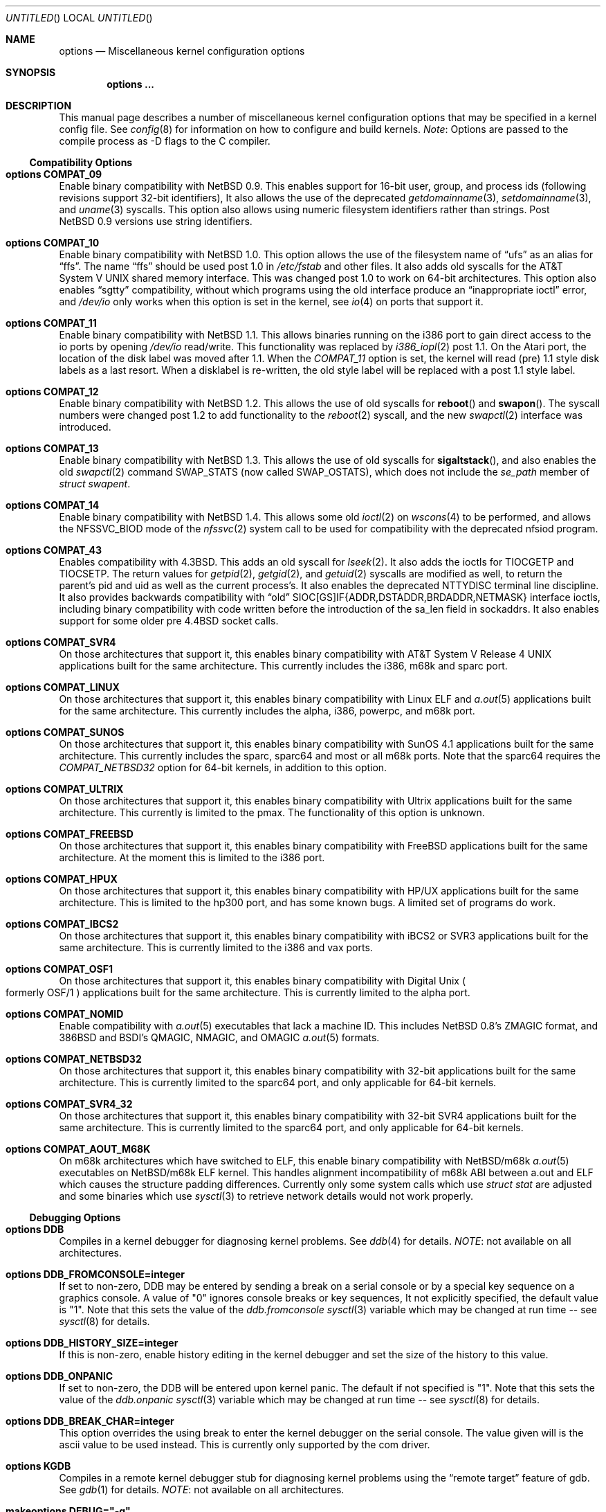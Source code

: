 .\"	$NetBSD: options.4,v 1.145 2001/09/04 04:20:30 wiz Exp $
.\"
.\" Copyright (c) 1996
.\" 	Perry E. Metzger.  All rights reserved.
.\"
.\" Redistribution and use in source and binary forms, with or without
.\" modification, are permitted provided that the following conditions
.\" are met:
.\" 1. Redistributions of source code must retain the above copyright
.\"    notice, this list of conditions and the following disclaimer.
.\" 2. Redistributions in binary form must reproduce the above copyright
.\"    notice, this list of conditions and the following disclaimer in the
.\"    documentation and/or other materials provided with the distribution.
.\" 3. All advertising materials mentioning features or use of this software
.\"    must display the following acknowledgment:
.\"	This product includes software developed for the NetBSD Project
.\"	by Perry E. Metzger.
.\" 4. The name of the author may not be used to endorse or promote products
.\"    derived from this software without specific prior written permission.
.\"
.\" THIS SOFTWARE IS PROVIDED BY THE AUTHOR ``AS IS'' AND ANY EXPRESS OR
.\" IMPLIED WARRANTIES, INCLUDING, BUT NOT LIMITED TO, THE IMPLIED WARRANTIES
.\" OF MERCHANTABILITY AND FITNESS FOR A PARTICULAR PURPOSE ARE DISCLAIMED.
.\" IN NO EVENT SHALL THE AUTHOR BE LIABLE FOR ANY DIRECT, INDIRECT,
.\" INCIDENTAL, SPECIAL, EXEMPLARY, OR CONSEQUENTIAL DAMAGES (INCLUDING, BUT
.\" NOT LIMITED TO, PROCUREMENT OF SUBSTITUTE GOODS OR SERVICES; LOSS OF USE,
.\" DATA, OR PROFITS; OR BUSINESS INTERRUPTION) HOWEVER CAUSED AND ON ANY
.\" THEORY OF LIABILITY, WHETHER IN CONTRACT, STRICT LIABILITY, OR TORT
.\" (INCLUDING NEGLIGENCE OR OTHERWISE) ARISING IN ANY WAY OUT OF THE USE OF
.\" THIS SOFTWARE, EVEN IF ADVISED OF THE POSSIBILITY OF SUCH DAMAGE.
.\"
.\"
.Dd August 29, 2000
.Os
.Dt OPTIONS 4
.Sh NAME
.Nm options
.Nd Miscellaneous kernel configuration options
.Sh SYNOPSIS
.Cd options ...
.Sh DESCRIPTION
This manual page describes a number of miscellaneous kernel
configuration options that may be specified in a kernel config
file.
See
.Xr config 8
for information on how to configure and build kernels.
.Em Note :
Options are passed to the compile process as -D flags to the C
compiler.
.Ss Compatibility Options
.Bl -ohang
.It Cd options COMPAT_09
Enable binary compatibility with
.Nx 0.9 .
This enables support for
16-bit user, group, and process ids (following revisions support
32-bit identifiers),
It also allows the use of the deprecated
.Xr getdomainname 3 ,
.Xr setdomainname 3 ,
and
.Xr uname 3
syscalls.
This option also allows using numeric filesystem identifiers rather
than strings.
Post
.Nx 0.9
versions use string identifiers.
.It Cd options COMPAT_10
Enable binary compatibility with
.Nx 1.0 .
This option allows the use of the filesystem name of
.Dq ufs
as an alias for
.Dq ffs .
The name
.Dq ffs
should be used post 1.0 in
.Pa /etc/fstab
and other files.
It also adds old syscalls for the
.At V
shared memory interface.
This was changed post 1.0 to work on 64-bit architectures.
This option also enables
.Dq sgtty
compatibility, without which programs using the old interface produce
an
.Dq inappropriate ioctl
error, and
.Pa /dev/io
only works when this option is set in the kernel,
see
.Xr io 4
on ports that support it.
.It Cd options COMPAT_11
Enable binary compatibility with
.Nx 1.1 .
This allows binaries running on the i386 port to gain direct access to
the io ports by opening
.Pa /dev/io
read/write.
This functionality was replaced by
.Xr i386_iopl 2
post 1.1.
On the
.Tn Atari
port, the location of the disk label was moved after 1.1.
When the
.Em COMPAT_11
option is set, the kernel will read (pre) 1.1 style disk labels as a
last resort.
When a disklabel is re-written, the old style label will be replaced
with a post 1.1 style label.
.It Cd options COMPAT_12
Enable binary compatibility with
.Nx 1.2 .
This allows the use of old syscalls for
.Fn reboot
and
.Fn swapon .
The syscall numbers were changed post 1.2 to add functionality to the
.Xr reboot 2
syscall, and the new
.Xr swapctl 2
interface was introduced.
.It Cd options COMPAT_13
Enable binary compatibility with
.Nx 1.3 .
This allows the use of old syscalls for
.Fn sigaltstack ,
and also enables the old
.Xr swapctl 2
command
.Dv SWAP_STATS
(now called
.Dv SWAP_OSTATS ) ,
which does not include the
.Fa se_path
member of
.Va struct swapent .
.It Cd options COMPAT_14
Enable binary compatibility with
.Nx 1.4 .
This allows some old
.Xr ioctl 2
on
.Xr wscons 4
to be performed, and allows the
.Dv NFSSVC_BIOD
mode of the
.Xr nfssvc 2
system call to be used for compatibility with the deprecated nfsiod program.
.It Cd options COMPAT_43
Enables compatibility with
.Bx 4.3 .
This adds an old syscall for
.Xr lseek 2 .
It also adds the ioctls for
.Dv TIOCGETP
and
.Dv TIOCSETP .
The return values for
.Xr getpid 2 ,
.Xr getgid 2 ,
and
.Xr getuid 2
syscalls are modified as well, to return the parent's pid and
uid as well as the current process's.
It also enables the deprecated
.Dv NTTYDISC
terminal line discipline.
It also provides backwards compatibility with
.Dq old
SIOC[GS]IF{ADDR,DSTADDR,BRDADDR,NETMASK} interface ioctls, including
binary compatibility with code written before the introduction of the
sa_len field in sockaddrs.
It also enables
support for some older pre
.Bx 4.4
socket calls.
.It Cd options COMPAT_SVR4
On those architectures that support it, this enables binary
compatibility with
.At V.4
applications built for the same architecture.
This currently includes the i386, m68k and sparc port.
.It Cd options COMPAT_LINUX
On those architectures that support it, this enables binary
compatibility with Linux ELF and
.Xr a.out 5
applications built for the same architecture.
This currently includes the alpha, i386, powerpc, and m68k
port.
.It Cd options COMPAT_SUNOS
On those architectures that support it, this enables binary
compatibility with
.Tn SunOS 4.1
applications built for the same architecture.
This currently includes the sparc, sparc64 and most or all m68k ports.
Note that the sparc64 requires the
.Em COMPAT_NETBSD32
option for 64-bit kernels, in addition to this option.
.It Cd options COMPAT_ULTRIX
On those architectures that support it, this enables binary
compatibility with
.Tn Ultrix
applications built for the same architecture.
This currently is limited to the pmax.
The functionality of this option is unknown.
.It Cd options COMPAT_FREEBSD
On those architectures that support it, this enables binary
compatibility with
.Fx
applications built for the same architecture.
At the moment this is limited to the i386 port.
.It Cd options COMPAT_HPUX
On those architectures that support it, this enables binary
compatibility with
.Tn HP/UX
applications built for the same architecture.
This is limited to the hp300 port, and has some known bugs.
A limited set of programs do work.
.It Cd options COMPAT_IBCS2
On those architectures that support it, this enables binary
compatibility with iBCS2 or SVR3 applications built for the same architecture.
This is currently limited to the i386 and vax ports.
.It Cd options COMPAT_OSF1
On those architectures that support it, this enables binary
compatibility with
.Tn Digital
.Ux
.Po
formerly
.Tn OSF/1
.Pc
applications built for the same architecture.
This is currently limited to the alpha port.
.It Cd options COMPAT_NOMID
Enable compatibility with
.Xr a.out 5
executables that lack a machine ID.
This includes
.Nx 0.8 Ns 's
ZMAGIC format, and 386BSD and BSDI's
QMAGIC, NMAGIC, and OMAGIC
.Xr a.out 5
formats.
.It Cd options COMPAT_NETBSD32
On those architectures that support it, this enables binary
compatibility with 32-bit applications built for the same architecture.
This is currently limited to the sparc64 port, and only applicable for
64-bit kernels.
.It Cd options COMPAT_SVR4_32
On those architectures that support it, this enables binary
compatibility with 32-bit SVR4 applications built for the same architecture.
This is currently limited to the sparc64 port, and only applicable for
64-bit kernels.
.It Cd options COMPAT_AOUT_M68K
On m68k architectures which have switched to ELF,
this enable binary compatibility with
.Nx Ns Tn /m68k
.Xr a.out 5
executables on
.Nx Ns Tn /m68k
ELF kernel.
This handles alignment incompatibility of m68k ABI between
a.out and ELF which causes the structure padding differences.
Currently only some system calls which use
.Va struct stat
are adjusted and some binaries which use
.Xr sysctl 3
to retrieve network details would not work properly.
.El
.Ss Debugging Options
.Bl -ohang
.It Cd options DDB
Compiles in a kernel debugger for diagnosing kernel problems.
See
.Xr ddb 4
for details.
.Em NOTE :
not available on all architectures.
.It Cd options DDB_FROMCONSOLE=integer
If set to non-zero, DDB may be entered by sending a break on a serial
console or by a special key sequence on a graphics console.
A value of "0" ignores console breaks or key sequences,
It not explicitly specified, the default value is "1".
Note that this sets the value of the
.Em ddb.fromconsole
.Xr sysctl 3
variable which may be changed at run time -- see
.Xr sysctl 8
for details.
.It Cd options DDB_HISTORY_SIZE=integer
If this is non-zero, enable history editing in the kernel debugger
and set the size of the history to this value.
.It Cd options DDB_ONPANIC
If set to non-zero, the DDB will be entered upon kernel panic.
The default if not specified is "1".
Note that this sets the value of the
.Em ddb.onpanic
.Xr sysctl 3
variable which may be changed at run time -- see
.Xr sysctl 8
for details.
.It Cd options DDB_BREAK_CHAR=integer
This option overrides the using break to enter the kernel debugger
on the serial console.
The value given will is the ascii value to be used instead.
This is currently only supported by the com driver.
.It Cd options KGDB
Compiles in a remote kernel debugger stub for diagnosing kernel problems
using the
.Dq remote target
feature of gdb.
See
.Xr gdb 1
for details.
.Em NOTE :
not available on all architectures.
.It Cd makeoptions DEBUG="-g"
The -g flag causes
.Pa netbsd.gdb
to be built in addition to
.Pa netbsd .
.Pa netbsd.gdb
is useful for debugging kernel crash dumps with gdb.
The command
.Dl gdb -k
invokes gdb in kernel debugger mode.
See
.Xr gdb 1
for details.
This also turns on
.Em options DEBUG
(which see).
.It Cd options DEBUG
Turns on miscellaneous kernel debugging.
Since options are turned into preprocessor defines (see above),
.Em options DEBUG
is equivalent to doing a
.Em #define DEBUG
throughout the kernel.
Much of the kernel has
.Em #ifdef DEBUG
conditionalized debugging code.
Note that many parts of the kernel (typically device drivers) include their own
.Em #ifdef XXX_DEBUG
conditionals instead.
This option also turns on certain other options,
which may decrease system performance.
.It Cd options DIAGNOSTIC
Adds code to the kernel that does internal consistency checks.
This code will cause the kernel to panic if corruption of internal data
structures is detected. These checks can decrease performance up to 15%.
.It Cd options KTRACE
Add hooks for the system call tracing facility, which allows users to
watch the system call invocation behavior of processes.
See
.Xr ktrace 1
for details.
.It Cd options MSGBUFSIZE=integer
This option sets the size of the kernel message buffer.
This buffer holds the kernel output of
.Fn printf
when not (yet) read by
.Xr syslogd 8 .
This is particularly useful when the system has crashed and you wish to lookup
the kernel output from just before the crash.
Also, since the autoconfig output becomes more and more verbose,
it sometimes happens that the message buffer overflows before
.Xr syslogd 8
was able to read it.
Note that not all systems are capable of obtaining a variable sized message
buffer.
There are also some systems on which memory contents are not preserved
across reboots.
.It Cd options MALLOCLOG
Enables an event log for
.Xr malloc 9 .
Useful for tracking down
.Dq Data modified on freelist
and
.Dq multiple free
problems.
.It Cd options MALLOCLOGSIZE=integer
Defines the number of entries in the malloc log.
Default is 100000 entries.
.El
.Ss File Systems
.Bl -ohang
.It Cd file-system FFS
Includes code implementing the Berkeley Fast File System
.Em ( FFS ) .
Most machines need this if they are not running diskless.
.It Cd file-system EXT2FS
Includes code implementing the Second Extended File System
.Em ( EXT2FS )
, revision 0 and revision 1 with the
.Em filetype
and
.Em sparse_super
options.  This is the most commonly used file system on the Linux operating
system, and is provided here for compatibility.
Some of the specific features of
.Em EXT2FS
like the "behavior on errors" are not implemented.
This file system can't be used with UID or GID greater than 65535.
See
.Xr mount_ext2fs 8
for details.
.It Cd file-system LFS
.Em [EXPERIMENTAL]
Include the Log-structured File System
.Em ( LFS ) .
See
.Xr mount_lfs 8
and
.Xr newfs_lfs 8
for details.
.It Cd file-system MFS
Include the Memory File System
.Em ( MFS ) .
This file system stores files in swappable memory, and produces
notable performance improvements when it is used as the file store
for
.Pa /tmp
and similar file systems.
See
.Xr mount_mfs 8
for details.
.It Cd file-system NFS
Include the client side of the Network File System
.Pq Tn NFS
remote file sharing protocol.
Although the bulk of the code implementing
.Tn NFS
is kernel based, several user level daemons are needed for it to work.
See
.Xr mount_nfs 8
for details.
.It Cd file-system CD9660
Includes code for the
.Tn ISO
9660 + Rock Ridge file system, which is the standard file system on many
.Tn CD-ROM
discs.
Useful primarily if you have a
.Tn CD-ROM
drive.
See
.Xr mount_cd9660 8
for details.
.It Cd file-system MSDOSFS
Includes the
.Tn MS-DOS
FAT file system, which is reportedly still used
by unfortunate people who have not heard about
.Nx .
Also implements the
.Tn Windows 95
extensions to the same, which permit the use of longer, mixed case
file names.
See
.Xr mount_msdos 8
and
.Xr fsck_msdos 8
for details.
.It Cd file-system NTFS
[EXPERIMENTAL] Includes code for the
.Tn Microsoft Windows NT
file system.
See
.Xr mount_ntfs 8
for details.
.It Cd file-system FDESC
Includes code for a file system, conventionally mounted on
.Pa /dev/fd ,
which permits access to the per-process file descriptor space via
special files in the file system.
See
.Xr mount_fdesc 8
for details.
Note that this facility is redundant, and thus unneeded on most
.Nx
systems, since the
.Xr fd 4
pseudodevice driver already provides identical functionality.
On most
.Nx
systems, instances of
.Xr fd 4
are mknoded under
.Pa /dev/fd/
and on
.Pa /dev/stdin ,
.Pa /dev/stdout ,
and
.Pa /dev/stderr .
.It Cd file-system KERNFS
Includes code which permits the mounting of a special file system
(normally mounted on
.Pa /kern )
in which files representing various kernel variables and parameters
may be found.
See
.Xr mount_kernfs 8
for details.
.It Cd file-system NULLFS
Includes code for a loopback file system.
This permits portions of the file hierarchy to be re-mounted in other places.
The code really exists to provide an example of a stackable file system layer.
See
.Xr mount_null 8
for details.
.It Cd file-system OVERLAY
Includes code for a file system filter.
This permits the overlay file system to intercept all access to an underlying
file system. This file system is intended to serve as an example of
a stacking file system which has a need to interpose itself between an
underlying file system and all other access.
See
.Xr mount_overlay 8
for details.
.It Cd file-system PORTAL
.Em [EXPERIMENTAL]
Includes the portal filesystem.
This permits interesting tricks like opening
.Tn TCP
sockets by opening files in the file system.
The portal file system is conventionally mounted on
.Pa /p
and is partially implemented by a special daemon.
See
.Xr mount_portal 8
for details.
.It Cd file-system PROCFS
Includes code for a special file system (conventionally mounted on
.Pa /proc )
in which the process space becomes visible in the file system.
Among
other things, the memory spaces of processes running on the system are
visible as files, and signals may be sent to processes by writing to
.Pa ctl
files in the procfs namespace.
See
.Xr mount_procfs 8
for details.
.It Cd file-system UMAPFS
Includes a loopback file system in which user and group ids may be
remapped -- this can be useful when mounting alien file systems with
different uids and gids than the local system.
See
.Xr mount_umap 8
for details.
.It Cd file-system UNION
.Em [EXPERIMENTAL]
Includes code for the union file system, which permits directories to
be mounted on top of each other in such a way that both file systems
remain visible -- this permits tricks like allowing writing (and the
deleting of files) on a read-only file system like a
.Tn CD-ROM
by mounting a local writable file system on top of the read-only file system.
See
.Xr mount_union 8
for details.
.It Cd file-system CODA
.Em [EXPERIMENTAL]
Includes code for the Coda file system.
Coda is a distributed file system like NFS and AFS.  It is
freely available, like NFS, but it functions much like AFS in being a
"stateful" file system.  Both Coda and AFS cache files on your local
machine to improve performance.  Then Coda goes a step further than AFS
by letting you access the cached files when there is no available
network, viz. disconnected laptops and network outages.  In Coda, both
the client and server are outside the kernel which makes them easier
to experiment with.  Coda is available for several UNIX and non-UNIX
platforms.
See http://www.coda.cs.cmu.edu for more details.
NOTE: You also need to enable the pseudo-device, vcoda, for the Coda
filesystem to work.
.El
.Ss File System Options
.Bl -ohang
.It Cd options NFSSERVER
Include the server side of the
.Em NFS
(Network File System) remote file sharing protocol.
Although the bulk of the code implementing
.Em NFS
is kernel based, several user level daemons are needed for it to
work.
See
.Xr mountd 8
and
.Xr nfsd 8
for details.
.It Cd options QUOTA
Enables kernel support for file system quotas.
See
.Xr quotaon 8 ,
.Xr edquota 8 ,
and
.Xr quota 1
for details.
Note that quotas only work on
.Dq ffs
file systems, although
.Xr rpc.rquotad 8
permits them to be accessed over
.Em NFS .
.It Cd options FFS_EI
Enable ``Endian-Independent'' FFS support.
This allows a system to mount an FFS filesystem created for another
architecture, at a small performance cost for all FFS filesystems.
See also
.Xr newfs 8 ,
.Xr fsck_ffs 8 ,
.Xr dumpfs 8
for filesystem byte order status and manipulation.
.It Cd options NVNODE=integer
This option sets the size of the cache used by the name-to-inode translation
routines, (a.k.a. the
.Fn namei
cache, though called by many other names in the kernel source).
By default, this cache has
.Dv NPROC
(set as 20 + 16 * MAXUSERS) * (80 + NPROC / 8) entries.
A reasonable way to derive a value of
.Dv NVNODE ,
should you notice a large number of namei cache misses with a tool such as
.Xr systat 1 ,
is to examine your system's current computed value with
.Xr sysctl 8 ,
(which calls this parameter "kern.maxvnodes") and to increase this value
until either the namei cache hit rate improves or it is determined that
your system does not benefit substantially from an increase in the size of
the namei cache.
.It Cd options NAMECACHE_ENTER_REVERSE
Causes the namei cache to always enter a reverse mapping (vnode -> name)
as well as a normal one. Normally, this is already done for directory
vnodes, to speed up the getcwd operation. This option will cause
longer hash chains in the reverse cache, and thus slow down
getcwd somewhat. However, it does make vnode -> path translations
possible in some cases. For now, only useful if strict /proc/#/maps
emulation for Linux binaries is required.
.It Cd options EXT2FS_SYSTEM_FLAGS
This option changes the behavior of the APPEND and IMMUTABLE flags
for a file on an
.Em EXT2FS
filesystem.
Without this option, the superuser or owner of the file can
set and clear them.
With this option, only the superuser can set them, and
they can't be cleared if the securelevel is greater than 0.
See also
.Xr chflags 1 .
.It Cd options NFS_BOOT_BOOTP
Enable use of the BOOTP protocol (RFC 951, 1048) to get configuration
information if NFS is used to mount the root file system.
See
.Xr diskless 8
for details.
.It Cd options NFS_BOOT_DHCP
Same as
.Dq NFS_BOOT_BOOTP
, but use the DHCP extensions to the
BOOTP protocol (RFC 1541).
.It Cd options NFS_BOOT_BOOTP_REQFILE
Specifies the string sent in the bp_file field of the BOOTP / DHCP
request packet.
.It Cd options NFS_BOOT_BOOTPARAM
Enable use of the BOOTPARAM protocol, consisting of RARP and
BOOTPARAM RPC, to get configuration information if NFS
is used to mount the root file system.
See
.Xr diskless 8
for details.
.It Cd options NFS_BOOT_RWSIZE=value
Set the initial NFS read and write sizes for diskless-boot requests.
The normal default is 8Kbytes.  This option provides a way to lower
the value (e.g., to 1024 bytes) as a workaround for buggy network
interface cards or boot proms. Once booted, the read and write request
sizes can be increased by remounting the filesystem. See
.Xr mount_nfs 8
for details.
.It Cd options NFS_V2_ONLY
Reduce the size of the NFS client code by omitting code that's only required
for NFSv3 and NQNFS support, leaving only that code required to use NFSv2
servers.
.El
.Ss Miscellaneous Options
.Bl -ohang
.It Cd options LKM
Enable loadable kernel modules.
See
.Xr lkm 4
for details.
.Em NOTE :
not available on all architectures.
.It Cd options INSECURE
Hardwires the kernel security level at -1.
This means that the system
always runs in secure level 0 mode, even when running multiuser.
See the manual page for
.Xr init 8
for details on the implications of this.
The kernel secure level may manipulated by the superuser by altering the
.Em kern.securelevel
.Xr sysctl 3
variable (the secure level may only be lowered by a call from process ID 1,
i.e.
.Xr init 8 ) .
See also
.Xr sysctl 8
and
.Xr sysctl 3 .
.It Cd options UCONSOLE
Normally, only the superuser can execute the
.Dv TIOCCONS
.Xr ioctl 2 ,
which redirects console output to a non-console tty.
See
.Xr tty 4
for details.
This option permits any user to execute the
.Dv TIOCCONS
.Xr ioctl 2 .
This is useful on
machines such as personal workstations which run
.Xr X 7
servers, where one would prefer to permit console output to be
viewed in a window without requiring a suid root program to do it.
.It Cd options MEMORY_DISK_HOOKS
This option allows for some machine dependent functions to be called when
the
.Tn RAM
disk driver is configured.
This can result in automatically loading a
.Tn RAM
disk from floppy on open (among other things).
.It Cd options MEMORY_DISK_IS_ROOT
Forces the
.Tn RAM
disk to be the root device.
This can only be overridden when
the kernel is booted in the 'ask-for-root' mode.
.It Cd options VNODE_OP_NOINLINE
Do not inline the VOP_*() calls in the kernel.
On i386 GENERIC, this saves 36k of kernel text.  Useful
for install media kernels, small memory systems and embedded systems.
.It Cd options HZ=integer
On ports that support it, set the system clock frequency (see
.Xr hz 9 )
to the supplied value. Handle with care.
.It Cd options NTP
Turns on in-kernel precision timekeeping support used by software
implementing
.Em NTP
(Network Time Protocol, RFC1305).
The
.Em NTP
option adds an in-kernel Phase-Locked Loop (PLL) for normal
.Em NTP
operation, and a Frequency-Locked Loop (FLL) for intermittently-connected
operation.
.Xr ntpd 8
will employ a user-level PLL when kernel support is unavailable,
but the in-kernel version has lower latency and more precision, and
so typically keeps much better time.
The interface to the kernel
.Em NTP
support is provided by the
.Xr ntp_adjtime 2
and
.Xr ntp_gettime 2
system calls, which are intended for use by
.Xr ntpd 8
and are enabled by the option.
On systems with sub-microsecond resolution timers, or where (HZ / 100000)
is not an integer, the
.Em NTP
option also enables extended-precision arithmetic to keep track of
fractional clock ticks at NTP time-format precision.
.It Cd options PPS_SYNC
This option enables a kernel serial line discipline for receiving time
phase signals from an external reference clock such as a radio clock.
(The
.Em NTP
option (which see) must be on if the
.Em PPS_SYNC
option is used.)
Some reference clocks generate a Pulse Per Second (PPS) signal in
phase with their time source.
The
.Em PPS
line discipline receives this signal on either the data leads
or the DCD control lead of a serial port.
.Em NTP
uses the PPS signal to discipline the local clock oscillator to a high
degree of precision (typically less than 50 microseconds in time and
0.1 ppm in accuracy).
.Em PPS
can also generate a serial output pulse when the system receives a PPS
interrupt.
This can be used to measure the system interrupt latency and thus calibrate
.Em NTP
to account for it.
Using
.Em PPS
usually requires a
gadget box
to convert from TTL to RS-232 signal levels.
The gadget box and PPS are described in more detail in the HTML documentation
for
.Xr ntpd 8
in
.Pa /usr/share/doc/html/ntp .
.It Cd options SETUIDSCRIPTS
Allows scripts with the setuid bit set to execute as the effective
user rather than the real user, just like binary executables.
.Pp
.Em NOTE :
Using this option will also enable
.Em options FDSCRIPTS
.It Cd option FDSCRIPTS
Allows execution of scripts with the execute bit set, but not the
read bit, by opening the file and passing the file descriptor to
the shell, rather than the filename.
.Pp
.Em NOTE :
Execute only (non-readable) scripts will have
.Va argv[0]
set to
.Pa /dev/fd/* .
What this option allows as far as security is
concerned, is the ability to safely ensure that the correct script
is run by the interpreter, as it is passed as an already open file.
.It Cd options PUCCN
Enables treating serial ports found on PCI boards
.Xr puc 4
as potential console devices.  The method for choosing such a console
device is port dependent.
.It Cd options RTC_OFFSET=integer
The kernel (and typically the hardware battery backed-up clock on
those machines that have one) keeps time in
.Em UTC
(Universal Coordinated Time, once known as
.Em GMT ,
or Greenwich Mean Time)
and not in the time of the local time zone.
The
.Em RTC_OFFSET
option is used on some ports (such as the i386) to tell the kernel
that the hardware clock is offset from
.Em UTC
by the specified number of minutes.
This is typically used when a machine boots several operating
systems and one of them wants the hardware clock to run in the
local time zone and not in
.Em UTC ,
e.g.
.Em RTC_OFFSET=300
means
the hardware clock is set to US Eastern Time (300 minutes behind
.Em UTC ) ,
and not
.Em UTC .
(Note:
.Em RTC_OFFSET
is used to initialize a kernel variable named
.Va rtc_offset
which is the source actually used to determine the clock offset, and
which may be accessed via the kern.rtc_offset sysctl variable.
See
.Xr sysctl 8
and
.Xr sysctl 3
for details.
Since the kernel clock is initialized from the hardware clock very
early in the boot process, it is not possible to meaningfully change
.Va rtc_offset
in system initialization scripts.
Changing this value currently may only be done at kernel compile
time or by patching the kernel and rebooting).
.Pp
.Em NOTE :
Unfortunately, in many cases where the hardware clock
is kept in local time, it is adjusted for Daylight Savings
Time; this means that attempting to use
.Em RTC_OFFSET
to let
.Nx
coexist with such an operating system, like Windows,
would necessitate changing
.Em RTC_OFFSET
twice a year. As such, this solution is imperfect.
.It Cd options KMEMSTATS
The kernel memory allocator,
.Xr malloc 9 ,
will keep statistics on its performance if this option is enabled.
Unfortunately, this option therefore essentially disables the
.Fn MALLOC
and
.Fn FREE
forms of the memory allocator, which are used to enhance the performance
of certain critical sections of code in the kernel.
This option therefore can lead to a significant decrease in the
performance of certain code in the kernel if enabled.
Examples of such code include the
.Fn namei
routine, the
.Xr ccd 4
driver,
the
.Xr ncr 4
driver,
and much of the networking code.
.It Cd options MAXUPRC=integer
Sets the
.Em RLIMIT_NPROC
resource limit, which specifies the maximum number of simultaneous
processes a user is permitted to run, for process 0;
this value is inherited by its child processes.
It defaults to
.Em CHILD_MAX ,
which is currently defined to be 160.
Setting
.Em MAXUPRC
to a value less than
.Em CHILD_MAX
is not permitted, as this would result in a violation of the semantics of
.St -p1003.1-90 .
.It Cd options DEFCORENAME=string
Sets the default value of the
.Em kern.defcorename
sysctl variable, otherwise it is set to
.Nm %n.core .
See
.Xr sysctl 8
and
.Xr sysctl 3
for details.
.It Cd options RASOPS_CLIPPING
Enables clipping within the
.Nm rasops
raster-console output system.
.Em NOTE :
only available on architectures that use
.Nm rasops
for console output.
.It Cd options RASOPS_SMALL
Removes optimized character writing code from the
.Nm rasops
raster-console output system.
.Em NOTE :
only available on architectures that use
.Nm rasops
for console output.
.El
.Ss Networking Options
.Bl -ohang
.It Cd options GATEWAY
Enables
.Em IPFORWARDING
(which see)
and (on most ports) increases the size of
.Em NMBCLUSTERS
(which see).
In general,
.Em GATEWAY
is used to indicate that a system should act as a router, and
.Em IPFORWARDING
is not invoked directly.
(Note that
.Em GATEWAY
has no impact on protocols other than
.Tn IP ,
such as
.Tn CLNP
or
.Tn XNS ) .
.It Cd options IPFORWARDING=value
If
.Em value
is 1 this enables IP routing behavior. If
.Em value
is 0 (the default), it disables it. The
.Em GATEWAY
option sets this to 1 automatically.
With this option enabled, the machine will forward IP datagrams destined
for other machines between its interfaces.
Note that even without this option, the kernel will
still forward some packets (such as source routed packets) -- removing
.Em GATEWAY
and
.Em IPFORWARDING
is insufficient to stop all routing through a bastion host on a
firewall -- source routing is controlled independently.
To turn off source routing, use
.Em options IPFORWSRCRT=0
(which see).
Note that IP forwarding may be turned on and off independently of the
setting of the
.Em IPFORWARDING
option through the use of the
.Em net.inet.ip.forwarding
sysctl variable.
If
.Em net.inet.ip.forwarding
is 1, IP forwarding is on.
See
.Xr sysctl 8
and
.Xr sysctl 3
for details.
.It Cd options IPFORWSRCRT=value
If
.Em value
is set to zero, source routing of IP datagrams is turned off.
If
.Em value
is set to one (the default) or the option is absent, source routed IP
datagrams are forwarded by the machine.
Note that source routing of IP packets may be turned on and off
independently of the setting of the
.Em IPFORWSRCRT
option through the use of the
.Em net.inet.ip.forwsrcrt
sysctl variable.
If
.Em net.inet.ip.forwsrcrt
is 1, forwarding of source routed IP datagrams is on.
See
.Xr sysctl 8
and
.Xr sysctl 3
for details.
.It Cd options IFA_STATS
Tells the kernel to maintain per-address statistics on bytes sent
and received over (currently) internet and appletalk addresses.
.\"This can be a fairly expensive operation, so you probably want to
.\"keep this disabled.
The option is not recommended as it degrades system stability.
.It Cd options MROUTING
Includes support for IP multicast routers.
You certainly want
.Em INET
with this.
Multicast routing is controlled by the
.Xr mrouted 8
daemon.
.It Cd options INET
Includes support for the
.Tn TCP/IP
protocol stack.
You almost certainly want this.
See
.Xr inet 4
for details.
This option is currently required.
.It Cd options INET6
Includes support for the
.Tn IPv6
protocol stack.
See
.Xr inet6 4
for details.
Unlike
.Em INET ,
.Em INET6
enables multicast routing code as well.
This option requires
.Em INET
at this moment, but it should not.
.It Cd options ND6_DEBUG
The option sets the default value of net.inet6.icmp6.nd6_debug to 1,
for debugging IPv6 neighbor discovery protocol handling.
See
.Xr sysctl 3
for details.
.It Cd options IPSEC
Includes support for the
.Tn IPsec
protocol.
See
.Xr ipsec 4
for details.
.Em IPSEC
will enable
secret key management part,
policy management part,
.Tn AH
and
.Tn IPComp .
Kernel binary will not be subject to export control in most of countries,
even if compiled with
.Em IPSEC .
For example, it should be okay to export it from within the United States
to the outside.
.Em INET6
and
.Em IPSEC
are orthogonal so you can get IPv4-only kernel with IPsec support,
IPv4/v6 dual support kernel without IPsec, and so forth.
This option requires
.Em INET
at this moment, but it should not.
.It Cd options IPSEC_DEBUG
Enables debugging code in
.Tn IPsec
stack.
This option assumes
.Em IPSEC .
.It Cd options IPSEC_ESP
Includes support for
.Tn IPsec
.Tn ESP
protocol.
See
.Xr ipsec 4
for details.
.Em IPSEC_ESP
will enable source code that is subject to export control in some countries
.Pq including the United States ,
and compiled kernel binary will be subject to certain restriction.
This option assumes
.Em IPSEC .
.It Cd options SUBNETSARELOCAL
Sets default value for net.inet.ip.subnetsarelocal variable, which
controls whether non-directly-connected subnets of connected networks
are considered "local" for purposes of choosing the MSS for a TCP
connection.  This is mostly present for historic reasons and
completely irrelevant if you enable Path MTU discovery.
.It Cd options HOSTZEROBROADCAST
Sets default value for net.inet.ip.hostzerobroadcast variable, which
controls whether the zeroth host address of each connected subnet is
also considered a broadcast address.  Default value is "1", for
compatibility with old systems; if this is set to zero on all hosts on
a subnet, you should be able to fit an extra host per subnet on the
".0" address.
.It Cd options MCLSHIFT=value
This option is the base-2 logarithm of the size of mbuf clusters.
The
.Bx
networking stack keeps network packets in a linked
list, or chain, of kernel buffer objects called mbufs.
The system provides larger mbuf clusters as an optimization for
large packets, instead of using long chains for large packets.
The mbuf cluster size,
or
.Em MCLBYTES ,
must be a power of two, and is computed as two raised to the power
.Em MCLSHIFT .
On systems with Ethernet network adaptors,
.Em MCLSHIFT
is often set to 11, giving 2048-byte mbuf clusters, large enough to
hold a 1500-byte
.Tn Ethernet
frame in a single cluster.
Systems with network interfaces supporting larger frame sizes like
.Tn ATM ,
.Tn FDDI ,
or
.Tn HIPPI
may perform better with
.Em MCLSHIFT
set to 12 or 13, giving mbuf cluster sizes of 4096 and 8192 bytes,
respectively.
.It Cd options NS
Include support for the
.Tn Xerox
.Tn XNS
protocol stack.
See
.Xr ns 4
for details.
.It Cd options ISO,TPIP
Include support for the ubiquitous
.Tn OSI
protocol stack.
See
.Xr iso 4
for details.
This option assumes
.Em INET .
.It Cd options EON
Include support for tunneling
.Tn OSI
protocols over
.Tn IP .
Known to be broken, or at least very fragile, and undocumented.
.It Cd options CCITT,LLC,HDLC
Include support for the
.Tn CCITT
(nee
.Tn ITU-TSS )
.Tn X.25
protocol stack.
The state of this code is currently unknown, and probably contains bugs.
This option assumes
.Em INET .
.It Cd options NETATALK
Include support for the
.Tn AppleTalk
protocol stack.
The kernel provides provision for the
.Em Datagram Delivery Protocol
(DDP), providing SOCK_DGRAM support and
.Tn AppleTalk
routing.
This stack is used by the
.Em NETATALK
package, which adds support for
.Tn AppleTalk
server services via user libraries and applications.
.It Cd options IPNOPRIVPORTS
Normally, only root can bind a socket descriptor to a so-called
.Dq privileged
.Tn TCP
port, that is, a port number in the range 0-1023.
This option eliminates those checks from the kernel.
This can be useful if there is a desire to allow daemons without
privileges to bind those ports, e.g. on firewalls.
The security tradeoffs in doing this are subtle.
This option should only be used by experts.
.It Cd options TCP_COMPAT_42
.Tn TCP
bug compatibility with
.Bx 4.2 .
In
.Bx 4.2 ,
.Tn TCP
sequence numbers were 32-bit signed values.
Modern implementations of TCP use unsigned values.
This option clamps the initial sequence number to start in
the range 2^31 rather than the full unsigned range of 2^32.
Also, under
.Bx 4.2 ,
keepalive packets must contain at least one byte or else
the remote end would not respond.
.It Cd options TCP_DEBUG
Record the last
.Em TCP_NDEBUG
TCP packets with SO_DEBUG set, and decode to the console if
.Em tcpconsdebug
is set.
.It Cd options TCP_NDEBUG
Number of packets to record for
.Em TCP_DEBUG .
Defaults to 100.
.It Cd options PFIL_HOOKS
This option turns on the packet filter interface hooks.
See
.Xr pfil 9
for details.
This option assumes
.Em INET .
.It Cd options IPFILTER_LOG
This option, in conjunction with
.Em pseudo-device ipfilter ,
enables logging of IP packets using ip-filter.
.It Cd options IPFILTER_DEFAULT_BLOCK
This option sets the default policy of ip-filter.
If it is set, ip-filter will block packets by default.
.It Cd options PPP_BSDCOMP
Enable support for BSD-compress
.Pq Sq bsdcomp
compression in ppp.
.It Cd options PPP_DEFLATE
Enable support for deflate
compression in ppp.
.It Cd options PPP_FILTER
This option turns on
.Xr pcap 3
based filtering for ppp connections.
This option is used by
.Xr pppd 8
which needs to be compiled with
.Em PPP_FILTER
defined (the current default).
.El
.Ss System V IPC Options
.Bl -ohang
.It Cd options SYSVMSG
Includes support for
.At V
style message queues.
See
.Xr msgctl 2 ,
.Xr msgget 2 ,
.Xr msgrcv 2 ,
.Xr msgsnd 2 .
.It Cd options SYSVSEM
Includes support for
.At V
style semaphores.
See
.Xr semctl 2 ,
.Xr semget 2 ,
.Xr semop 2 .
.It Cd options SEMMNI=value
Sets the number of
.At V
style semaphore identifiers.  The GENERIC config file for your port
will have the default.
.It Cd options SEMMNS=value
Sets the number of
.At V
style semaphores in the system.  The GENERIC config file for your port
will have the default.
.It Cd options SEMUME=value
Sets the maximum number of undo entries per process for
.At V
style semaphores.  The GENERIC config file for your port
will have the default.
.It Cd options SEMMNU=value
Sets the number of undo structures in the system for
.At V
style semaphores.  The GENERIC config file for your port
will have the default.
.It Cd options SYSVSHM
Includes support for
.At V
style shared memory.
See
.Xr shmat 2 ,
.Xr shmctl 2 ,
.Xr shmdt 2 ,
.Xr shmget 2 .
.It Cd options SHMMAXPGS=value
Sets the maximum number of
.At V
style shared memory pages that are available through the
.Xr shmget 2
system call.
Default value is 1024 on most ports.
See
.Pa /usr/include/machine/vmparam.h
for the default.
.El
.Ss VM Related Options
.Bl -ohang
.It Cd options NMBCLUSTERS=value
The number of mbuf clusters the kernel supports.  Mbuf clusters are
MCLBYTES in size (usually 2k).  This is used to compute the size of
the kernel VM map
.Em mb_map ,
which maps mbuf clusters.
Default on most ports is 256 (512 with
.Dq options GATEWAY
).
See
.Pa /usr/include/machine/param.h
for exact default information.
Increase this value if you get
.Dq mb_map full
messages.
.It Cd options NKMEMPAGES=value
.It Cd options NKMEMPAGES_MIN=value
.It Cd options NKMEMPAGES_MAX=value
Size of kernel VM map
.Em kmem_map ,
in PAGE_SIZE-sized chunks (the VM page size; this value may be read
from the
.Xr sysctl 8
variable
.Em hw.pagesize
).
This VM map is used to map the kernel malloc arena.
The kernel attempts to auto-size this map based on the amount of
physical memory in the system.  Platform-specific code may place
bounds on this computed size, which may be viewed with the
.Xr sysctl 8
variable
.Em vm.nkmempages .
See
.Pa /usr/include/machine/param.h
for the default upper and lower bounds.
The related options
.Sq NKMEMPAGES_MIN
and
.Sq NKMEMPAGES_MAX
allow the bounds to be overridden in the kernel configuration file.
These options are provided in the event the computed value is
insufficient resulting in an
.Dq out of space in kmem_map
panic.
.It Cd options BUFCACHE=value
Size of the buffer cache as a percentage of total available
.Tn RAM .
Ignored if BUFPAGES is also specified.
.It Cd options NBUF=value
.It Cd options BUFPAGES=value
These options set the number of pages available for the buffer cache.
Their default value is a machine dependent value, often calculated as
between 5% and 10% of total available
.Tn RAM .
.El
.Ss amiga-specific Options
.Bl -ohang
.It Cd options BB060STUPIDROM
When the bootloader (which passes
.Tn AmigaOS
.Tn ROM
information) claims we have a 68060
.Tn CPU
without
.Tn FPU ,
go look into the Processor Configuration Register (PCR) to find out.
You need this with
.Tn Amiga
.Tn ROM Ns s
up to (at least) V40.xxx (OS3.1),
when you boot via the bootblocks and don't have a DraCo.
.It Cd options IOBZCLOCK=frequency
The IOBlix boards come with two different serial master clocks: older ones
use 24 MHz, newer ones use 22.1184 MHz. The driver normally assumes the latter.
If your board uses 24 MHz, you can recompile your kernel with
options IOBZCLOCK=24000000
or patch the kernel variable
.Tn iobzclock
to the same value.
.It Cd options LIMITMEM=value
If there, limit the part of the first memory bank used by
.Nx
to value megabytes.
Default is unlimited.
.It Cd options NKPTADD=addvalue
.It Cd options NKPTADDSHIFT=shiftvalue
The
.Tn CPU
specific
.Tn MMU
table for the kernel is pre-allocated at kernel startup time.
Part of it is scaled with
.Va maxproc ,
to have enough room to hold the user program
.Tn MMU
tables; the second part is a fixed amount for the kernel itself.
.Pp
The third part accounts for the size of the file buffer cache.
Its size is either
.Dv NKPTADD
pages (if defined) or memory size in bytes divided by two to
the power of
.Dv NKPTADDSHIFT .
The default is undefined
.Dv NKPTADD
and
.Dv NKPTADDSHIFT=24 ,
allowing for 16 buffers per megabyte of main memory (while
a GENERIC kernel allocates about half of that).
When you get "can't get KPT page" panics, you should increase
.Dv NKPTADD
(if defined), or decrease
.Dv NKPTADDSHIFT
by one.
.It Cd options P5PPC68KBOARD
Add special support for Phase5 mixed 68k+PPC boards. Currently, this only
affects rebooting from
.Nx
and is only needed on 68040+PPC, not on
68060+PPC; without this, affected machines will hang after
.Nx
has shut
down and will only restart after a keyboard reset or a power cycle.
.El
.Ss arm32-specific Options
.Bl -ohang
.It Cd options FRENCH_KEYBOARD
Include translation for French keyboards when using
.Xr pccons 4
on a Shark.
.It Cd options FINNISH_KEYBOARD
Include translation for Finnish keyboards when using
.Xr pccons 4
on a Shark.
.It Cd options GERMAN_KEYBOARD
Include translation for German keyboards when using
.Xr pccons 4
on a Shark.
.It Cd options NORWEGIAN_KEYBOARD
Include translation for French keyboards when using
.Xr pccons 4
on a Shark.
.El
.Ss atari-specific Options
.Bl -ohang
.It Cd options DISKLABEL_AHDI
Include support for AHDI (native Atari) disklabels.
.It Cd options DISKLABEL_NBDA
Include support for
.Nx Ns Tn /atari
labels.
If you don't set this option, it will be set automatically.
.Nx Ns Tn /atari
will not work without it.
.It Cd options FALCON_SCSI
Include support for the 5380-SCSI configuration as found on the Falcon.
.It Cd options RELOC_KERNEL
If set, the kernel will relocate itself to TT-RAM, if possible.
This will give you a slightly faster system.
.Em Beware
that on some TT030 systems,
the system will frequently dump with MMU-faults with this option enabled.
.It Cd options SERCONSOLE
Allow the modem1-port to act as the system-console.
A carrier should be active on modem1 during system boot to active
the console functionality.
.It Cd options TT_SCSI
Include support for the 5380-SCSI configuration as found on the TT030
and Hades.
.El
.Ss i386-specific Options
.Bl -ohang
.It Cd options I386_CPU,I486_CPU,I586_CPU,I686_CPU
Include support for a particular class of
.Tn CPU
.Po
.Tn i386 ,
.Tn i486 ,
.Tn Pentium ,
or
.Tn Pentium Pro
.Pc .
If the appropriate class for your
.Tn CPU
is not configured, the kernel will use the highest class available
that will work.
In general, using the correct
.Tn CPU
class will result in the best performance.
At least one of these options must be present.
.It Cd options CPURESET_DELAY=value
specifies the time (in millisecond) to wait before doing a hardware reset
in the last phase of a reboot. This gives the user a chance to see error
messages from the shutdown operations (like NFS unmounts, buffer cache flush,
etc ...). Setting this to 0 will disable the delay. Default is 2 seconds.
.It Cd options MATH_EMULATE
Include the floating point emulator.
This is useful only for
.Tn CPU Ns s
that lack an
internal Floating Point Unit
.Pq Tn FPU
or co-processor.
.It Cd options VM86
Include support for virtual 8086 mode, used by
.Tn DOS
emulators and X servers to run BIOS code, e.g. for some VESA routines.
.It Cd options USER_LDT
Include i386-specific system calls for modifying the local descriptor table,
used by Windows emulators.
.It Cd options REALBASEMEM=integer
Overrides the base memory size passed in from the boot block.
(Value given in kilobytes.)
Use this option only if the boot block reports the size incorrectly.
(Note that some
.Tn BIOS Ns es
put the extended
.Tn BIOS
data area at the top of base memory, and therefore report a smaller
base memory size to prevent programs overwriting it.
This is correct behavior, and you should not use the
.Em REALBASEMEM
option to access this memory).
.It Cd options REALEXTMEM=integer
Overrides the extended memory size passed in from the boot block.
(Value given in kilobytes. Extended memory does not include the first megabyte.)
Use this option only if the boot block reports the size incorrectly.
.It Cd options FRENCH_KBD,FINNISH_KBD,GERMAN_KBD,NORWEGIAN_KBD
Select a non-US keyboard layout for the
.Em pccons
console driver.
.It Cd options CYRIX_CACHE_WORKS
Relevant only to the Cyrix 486DLC cpu. This option is used to turn on
the cache in hold-flush mode. It is not turned on by default because it
is known to have problems in certain motherboard implementations.
.It Cd options CYRIX_CACHE_REALLY_WORKS
Relevant only to the Cyrix 486DLC cpu. This option is used to turn on
the cache in write-back mode. It is not turned on by default because it
is known to have problems in certain motherboard implementations. In order
for this option to take effect, option
.Em CYRIX_CACHE_WORKS
must also be specified.
.It Cd options PCIBIOS
Enable support for initializing the
.Tn PCI
bus using information from the
.Tn BIOS .
See
.Xr pcibios 4
for details.
.El
.Ss isa-specific Options
Options specific to
.Xr isa 4
busses.
.Bl -ohang
.It Cd options PCIC_ISA_ALLOC_IOBASE=address, PCIC_ISA_ALLOC_IOSIZE=size
Control the section of IO bus space used for PCMCIA bus space mapping.
Ideally the probed defaults are satisfactory, however in practice
that is not always the case. See
.Xr pcmcia 4
for details.
.It Cd options PCIC_ISA_INTR_ALLOC_MASK=mask
Controls the allowable interrupts that may be used for
.Tn PCMCIA
devices. This mask is a logical-or of power-of-2s of allowable
interrupts:
.Bd -literal -offset 04n
.Em "IRQ Val      IRQ Val      IRQ Val       IRQ Val"
 0  0x0001    4  0x0010    8  0x0100    12  0x1000
 1  0x0002    5  0x0020    9  0x0200    13  0x2000
 2  0x0004    6  0x0040   10  0x0400    14  0x4000
 3  0x0008    7  0x0080   11  0x0800    15  0x8000
.Ed
.El
.Ss m68k-specific Options
.Bl -ohang
.It Cd options FPU_EMULATE
Include support for MC68881/MC68882 emulator.
.It Cd options FPSP
Include support for 68040 floating point.
.It Cd options M68020,M68030,M68040,M68060
Include support for a specific
.Tn CPU ,
at least one (the one you are using) should be specified.
.It Cd options M060SP
Include software support for 68060.
This provides emulation of unimplemented
integer instructions as well as emulation of unimplemented floating point
instructions and data types and software support for floating point traps.
.El
.Ss sparc-specific Options
.Bl -ohang
.It Cd options AUDIO_DEBUG
Enable simple event debugging of the logging of the
.Xr audio 4
device.
.It Cd options BLINK
Enable blinking of LED.  Blink rate is full cycle every N seconds for
N < then current load average.  See
.Xr getloadavg 3 .
.\" .It Cd options COLORFONT_CACHE
.\" this is totally fucked up.. what does this do?
.It Cd options COUNT_SW_LEFTOVERS
Count how many times the sw SCSI device has left 3, 2, 1 and 0 in the
sw_3_leftover, sw_2_leftover, sw_1_leftover, and sw_0_leftover
variables accessible from
.Xr ddb 4 .
See
.Xr sw 4 .
.It Cd options DEBUG_ALIGN
Adds debugging messages calls when user-requested alignment fault
handling happens.
.It Cd options DEBUG_EMUL
Adds debugging messages calls for emulated floating point and
alignment fixing operations.
.It Cd options DEBUG_SVR4
Prints registers messages calls for emulated SVR4 getcontext and
setcontext operations.  See
.Em options COMPAT_SVR4 .
.It Cd options EXTREME_DEBUG
Adds debugging functions callable from
.Xr ddb 4 .  The debug_pagetables, test_region and print_fe_map
functions print information about page tables for the SUN4M
platforms only.
.It Cd options EXTREME_EXTREME_DEBUG
Adds extra info to
.Em options EXTREME_DEBUG .
.It Cd options FPU_CONTEXT
Make
.Em options COMPAT_SVR4
getcontext and setcontext include floating point registers.
.It Cd options MAGMA_DEBUG
Adds debugging messages to the
.Xr magma 4
device.
.It Cd options RASTERCONS_FULLSCREEN
Use the entire screen for the console.
.It Cd options RASTERCONS_SMALLFONT
Use a the fixed font on the console, instead of the normal font.
.It Cd options SUN4
Support sun4 class machines.
.It Cd options SUN4C
Support sun4c class machines.
.It Cd options SUN4M
Support sun4m class machines.
.It Cd options SUN4_MMU3L
.\" XXX ???
Enable support for sun4 3-level MMU machines.
.It Cd options V9
Enable SPARC V9 assembler in
.Xr ddb 4 .
.El
.Ss x68k-specific Options
.Bl -ohang
.It Cd options EXTENDED_MEMORY
Include support for extended memory e.g. TS-6BE16 and 060turbo on-board.
.It Cd options JUPITER
Include support for Jupiter-X MPU accelerator
.It Cd options ZSCONSOLE,ZSCN_SPEED=value
Use the built-in serial port as the system-console.
Speed is specified in bps, defaults to 9600.
.It Cd options ITE_KERNEL_ATTR=value
Set the kernel message attribute for ITE.
Value, an integer, is a logical or of the following values:
.Bl -tag -width 4n -compact -offset indent
.It 1
color inversed
.It 2
underlined
.It 4
bolded
.El
.El
.\" The following requests should be uncommented and used where appropriate.
.\" .Sh FILES
.\" .Sh EXAMPLES
.Sh SEE ALSO
.Xr gdb 1 ,
.Xr ktrace 1 ,
.Xr quota 1 ,
.Xr gettimeofday 2 ,
.Xr i386_iopl 2 ,
.Xr msgctl 2 ,
.Xr msgget 2 ,
.Xr msgrcv 2 ,
.Xr msgsnd 2 ,
.Xr ntp_adjtime 2 ,
.Xr ntp_gettime 2 ,
.Xr semctl 2 ,
.Xr semget 2 ,
.Xr semop 2 ,
.Xr shmat 2 ,
.Xr shmctl 2 ,
.Xr shmdt 2 ,
.Xr shmget 2 ,
.Xr sysctl 3 ,
.Xr apm 4 ,
.Xr ddb 4 ,
.Xr inet 4 ,
.Xr iso 4 ,
.Xr lkm 4 ,
.Xr ns 4 ,
.Xr pcibios 4 ,
.Xr pcmcia 4 ,
.Xr config 8 ,
.Xr edquota 8 ,
.Xr init 8 ,
.Xr mount_cd9660 8 ,
.Xr mount_fdesc 8 ,
.Xr mount_kernfs 8 ,
.Xr mount_lfs 8 ,
.Xr mount_mfs 8 ,
.Xr mount_msdos 8 ,
.Xr mount_nfs 8 ,
.Xr mount_ntfs 8 ,
.Xr mount_null 8 ,
.Xr mount_portal 8 ,
.Xr mount_procfs 8 ,
.Xr mount_umap 8 ,
.Xr mount_union 8 ,
.Xr mrouted 8 ,
.Xr newfs_lfs 8 ,
.Xr quotaon 8 ,
.Xr rpc.rquotad 8 ,
.Xr sysctl 8 ,
.Xr ntpd 8
.Sh HISTORY
The
.Nm
man page first appeared in
.Nx 1.3 .
.Sh BUGS
The
.Em INET
and the
.Em VNODEPAGER
options should not be required.
The
.Em EON
option should be a pseudo-device, and is also very fragile.

